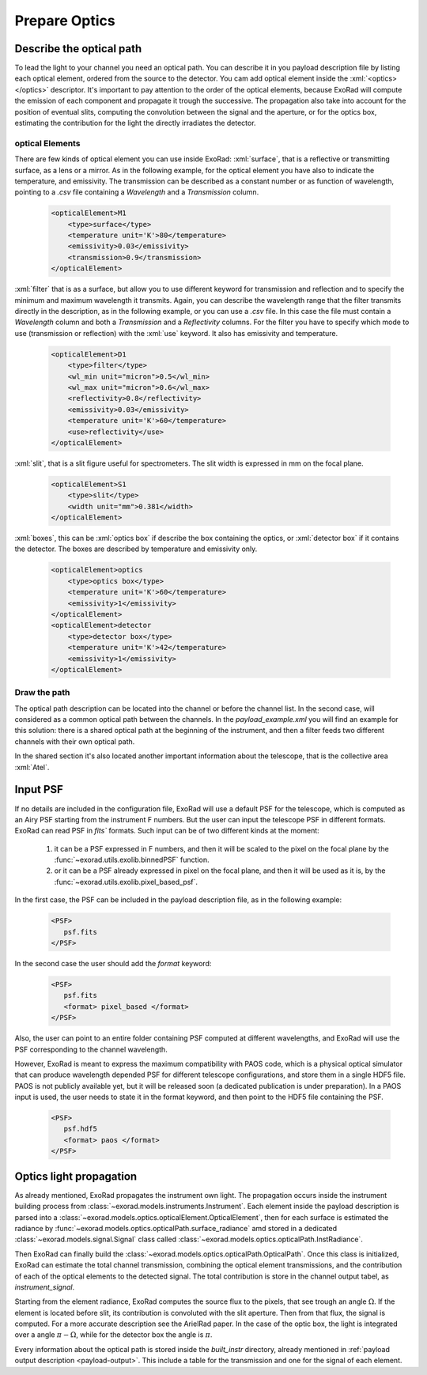 .. _prepare_optics:


.. role:: xml(code)
    :language: xml

==========================
Prepare Optics
==========================

Describe the optical path
====================================

To lead the light to your channel you need an optical path. You can describe it in you payload description file by listing each optical element, ordered from the source to the detector.
You cam add optical element inside the :xml:`<optics></optics>` descriptor.
It's important to pay attention to the order of the optical elements, because ExoRad will compute the emission of each component
and propagate it trough the successive. The propagation also take into account for the position of eventual slits,
computing the convolution between the signal and the aperture, or for the optics box, estimating the contribution for the light the directly irradiates the detector.

optical Elements
-----------------


There are few kinds of optical element you can use inside ExoRad:
:xml:`surface`, that is a reflective or transmitting surface, as a lens or a mirror. As in the following example,
for the optical element you have also to indicate the temperature, and emissivity.
The transmission can be described as a constant number or as function of wavelength, pointing to a `.csv` file containing a `Wavelength` and a `Transmission` column.

    .. code-block:: xml

        <opticalElement>M1
            <type>surface</type>
            <temperature unit='K'>80</temperature>
            <emissivity>0.03</emissivity>
            <transmission>0.9</transmission>
        </opticalElement>


:xml:`filter` that is as a surface,
but allow you to use different keyword for transmission and reflection and to specify the minimum and maximum wavelength it transmits.
Again, you can describe the wavelength range that the filter transmits directly in the description, as in the following example, or you can use a `.csv` file.
In this case the file must contain a `Wavelength` column and both a `Transmission` and a `Reflectivity` columns.
For the filter you have to specify which mode to use (transmission or reflection) with the :xml:`use` keyword.
It also has emissivity and temperature.

    .. code-block:: xml

        <opticalElement>D1
            <type>filter</type>
            <wl_min unit="micron">0.5</wl_min>
            <wl_max unit="micron">0.6</wl_max>
            <reflectivity>0.8</reflectivity>
            <emissivity>0.03</emissivity>
            <temperature unit='K'>60</temperature>
            <use>reflectivity</use>
        </opticalElement>

:xml:`slit`, that is a slit figure useful for spectrometers. The slit width is expressed in mm on the focal plane.

    .. code-block:: xml

        <opticalElement>S1
            <type>slit</type>
            <width unit="mm">0.381</width>
        </opticalElement>


:xml:`boxes`, this can be :xml:`optics box` if describe the box containing the optics,
or :xml:`detector box` if it contains the detector. The boxes are described by temperature and emissivity only.

    .. code-block:: xml

        <opticalElement>optics
            <type>optics box</type>
            <temperature unit='K'>60</temperature>
            <emissivity>1</emissivity>
        </opticalElement>
        <opticalElement>detector
            <type>detector box</type>
            <temperature unit='K'>42</temperature>
            <emissivity>1</emissivity>
        </opticalElement>

Draw the path
--------------

The optical path description can be located into the channel or before the channel list. In the second case,
will considered as a common optical path between the channels. In the `payload_example.xml` you will find an example for this solution:
there is a shared optical path at the beginning of the instrument, and then a filter feeds two different channels with their own optical path.

In the shared section it's also located another important information about the telescope, that is the collective area :xml:`Atel`.

Input PSF
====================================
If no details are included in the configuration file, ExoRad will use a default PSF for the telescope, which is computed as an Airy PSF starting from the instrument F numbers.
But the user can input the telescope PSF in different formats.
ExoRad can read PSF in `fits`` formats. 
Such input can be of two different kinds at the moment:

    1. it can be a PSF expressed in F numbers, and then it will be scaled to the pixel on the focal plane by the :func:`~exorad.utils.exolib.binnedPSF` function. 
    2. or it can be a PSF already expressed in pixel on the focal plane, and then it will be used as it is, by the :func:`~exorad.utils.exolib.pixel_based_psf`. 

In the first case, the PSF can be included in the payload description file, as in the following example:

    .. code-block:: xml

         <PSF>
            psf.fits
         </PSF>

In the second case the user should add the `format` keyword:

    .. code-block:: xml

         <PSF>
            psf.fits
            <format> pixel_based </format>
         </PSF>

Also, the user can point to an entire folder containing PSF computed at different wavelengths, and ExoRad will use the PSF corresponding to the channel wavelength.

However, ExoRad is meant to express the maximum compatibility with PAOS code, which is a physical optical simulator that can produce wavelength depended PSF for different telescope configurations, and store them in a single HDF5 file.
PAOS is not publicly available yet, but it will be released soon (a dedicated publication is under preparation).
In a PAOS input is used, the user needs to state it in the format keyword, and then point to the HDF5 file containing the PSF.

    .. code-block:: xml

         <PSF>
            psf.hdf5
            <format> paos </format>
         </PSF>

Optics light propagation
==========================

As already mentioned, ExoRad propagates the instrument own light. The propagation occurs inside the instrument building process from :class:`~exorad.models.instruments.Instrument`.
Each element inside the payload description is parsed into a :class:`~exorad.models.optics.opticalElement.OpticalElement`,
then for each surface is estimated the radiance by :func:`~exorad.models.optics.opticalPath.surface_radiance` amd stored in a dedicated
:class:`~exorad.models.signal.Signal` class called :class:`~exorad.models.optics.opticalPath.InstRadiance`.

Then ExoRad can finally build the :class:`~exorad.models.optics.opticalPath.OpticalPath`.
Once this class is initialized, ExoRad can estimate the total channel transmission, combining the optical element transmissions,
and the contribution of each of the optical elements to the detected signal. The total contribution is store in the channel output tabel,
as `instrument_signal`.

Starting from the element radiance, ExoRad computes the source flux to the pixels, that see trough an angle :math:`\Omega`. If the element is located before slit,
its contribution is convoluted with the slit aperture. Then from that flux, the signal is computed.
For a more accurate description see the ArielRad paper.
In the case of the optic box, the light is integrated over a angle :math:`\pi - \Omega`, while for the detector box the angle is :math:`\pi`.

Every information about the optical path is stored inside the `built_instr` directory, already mentioned in :ref:`payload output description <payload-output>`.
This include a table for the transmission and one for the signal of each element.
